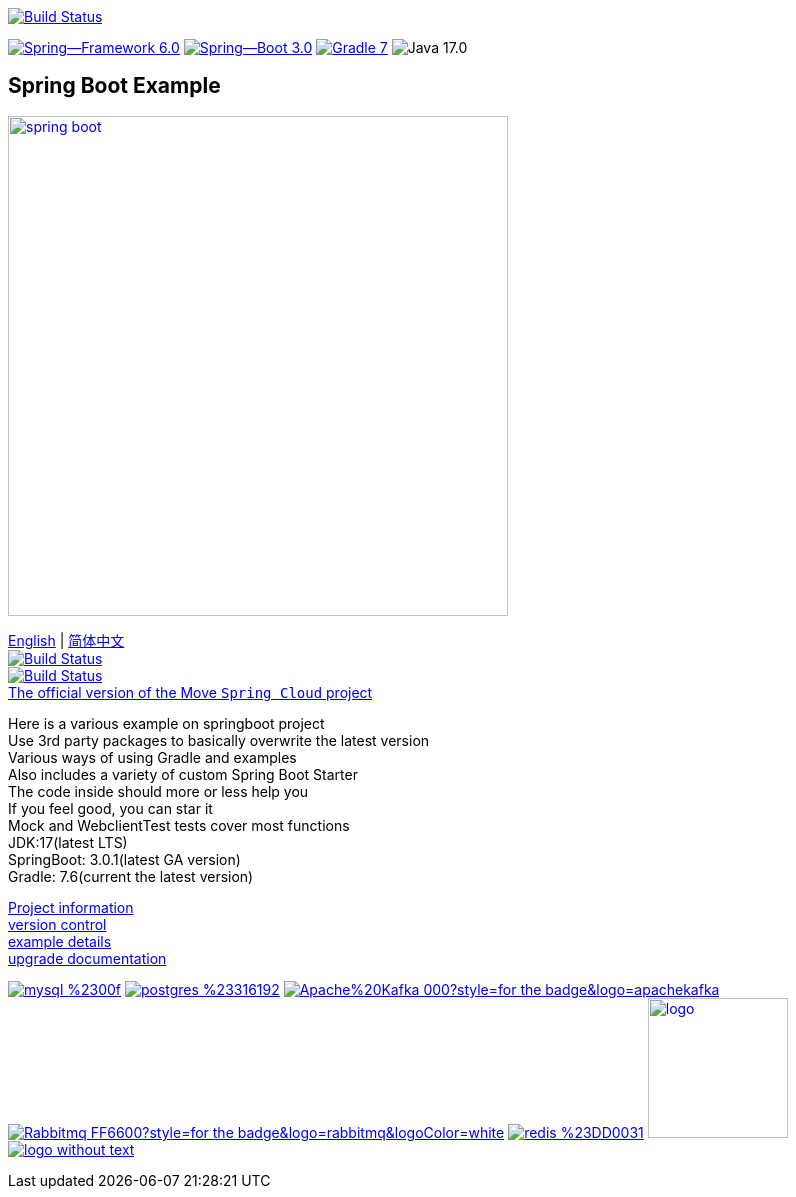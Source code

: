 image:https://github.com/livk-cloud/spring-boot-example/actions/workflows/gradle.yml/badge.svg?branch=main["Build Status",
link="https://github.com/livk-cloud/spring-boot-example/actions/workflows/gradle.yml"]

image:https://img.shields.io/badge/Spring--Framework-6.0.3-green[link="https://spring.io/projects/spring-framework"]
image:https://img.shields.io/badge/Spring--Boot-3.0.1-green[link="https://spring.io/projects/spring-framework"]
image:https://img.shields.io/badge/Gradle-7.6-blue[link="https://gradle.org/"]
image:https://img.shields.io/badge/Java-17.0.5-brightgreen[]

== Spring Boot Example

image:https://niixer.com/wp-content/uploads/2020/11/spring-boot.png[width=500,link="https://spring.io/projects/spring-boot"]

link:README-en.adoc[English] | link:README.adoc[简体中文] +
image:https://img.shields.io/badge/github-%23121011.svg?style=for-the-badge&logo=github&logoColor=white["Build Status",link="https://github.com/livk-cloud/spring-boot-example"] +
image:https://img.shields.io/badge/Gitee-C71D23?style=for-the-badge&logo=gitee&logoColor=white["Build Status",link="https://gitee.com/livk-cloud/spring-boot-example"] +
https://github.com/livk-cloud/spring-cloud-example[The official version of the Move `Spring Cloud` project] +

Here is a various example on springboot project +
Use 3rd party packages to basically overwrite the latest version +
Various ways of using Gradle and examples +
Also includes a variety of custom Spring Boot Starter +
The code inside should more or less help you +
If you feel good, you can star it +
Mock and WebclientTest tests cover most functions +
JDK:17(latest LTS) +
SpringBoot: 3.0.1(latest GA version) +
Gradle: 7.6(current the latest version) +

link:gradle.properties[Project information] +
link:gradle/libs.versions.toml[version control] +
link:example.adoc[example details] +
link:upgrade-log.adoc[upgrade documentation] +

image:https://img.shields.io/badge/mysql-%2300f.svg?style=for-the-badge&logo=mysql&logoColor=white[link="https://www.mysql.com/"]
image:https://img.shields.io/badge/postgres-%23316192.svg?style=for-the-badge&logo=postgresql&logoColor=white[link="https://www.postgresql.org/"]
image:https://img.shields.io/badge/Apache%20Kafka-000?style=for-the-badge&logo=apachekafka[link="https://kafka.apache.org/"]
image:https://img.shields.io/badge/Rabbitmq-FF6600?style=for-the-badge&logo=rabbitmq&logoColor=white[link="https://www.rabbitmq.com/"]
image:https://img.shields.io/badge/redis-%23DD0031.svg?style=for-the-badge&logo=redis&logoColor=white[link="https://redis.io/"]
image:https://pulsar.apache.org/img/logo.svg[width=140 height=140,link="https://pulsar.apache.org/"]
image:https://clickhouse.com/docs/img/logo_without_text.svg[link="https://clickhouse.com/"]
